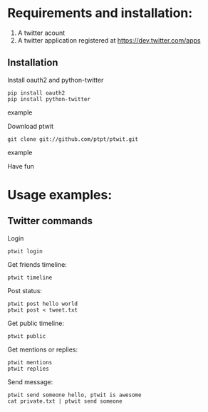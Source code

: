 * Requirements and installation:
  1. A twitter acount
  2. A twitter application registered at https://dev.twitter.com/apps
** Installation
   Install oauth2 and python-twitter
    #+BEGIN_SRC example
    pip install oauth2
    pip install python-twitter
    #+END_SRC example
     
    Download ptwit
    #+BEGIN_SRC example
    git clone git://github.com/ptpt/ptwit.git
    #+END_SRC example

    Have fun

* Usage examples:
** Twitter commands
   Login
   #+BEGIN_SRC example
   ptwit login
   #+END_SRC
   
   Get friends timeline:
   #+BEGIN_SRC example
   ptwit timeline
   #+END_SRC
   
   Post status:
   #+BEGIN_SRC example
   ptwit post hello world
   ptwit post < tweet.txt
   #+END_SRC

   Get public timeline:
   #+BEGIN_SRC example
   ptwit public
   #+END_SRC
   
   Get mentions or replies:
   #+BEGIN_SRC example
   ptwit mentions
   ptwit replies
   #+END_SRC

   Send message:
   #+BEGIN_SRC example
   ptwit send someone hello, ptwit is awesome
   cat private.txt | ptwit send someone
   #+END_SRC

